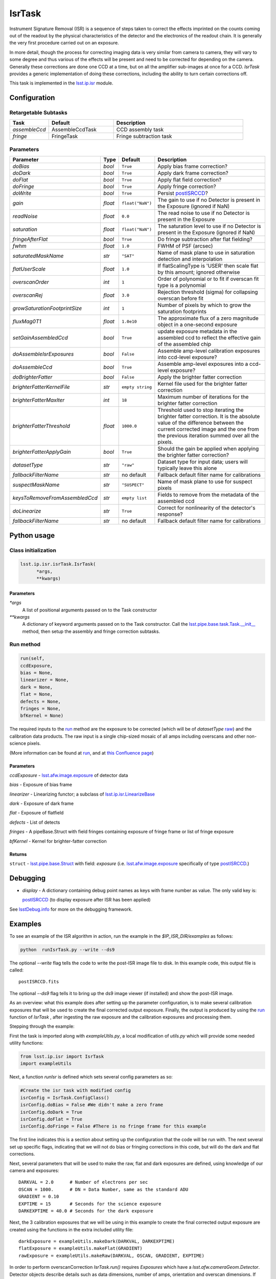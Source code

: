 #######
IsrTask 
#######

Instrument Signature Removal (ISR) is a sequence of steps taken to
correct the effects imprinted on the counts coming out of the readout
by the physical characteristics of the detector and the electronics of
the readout chain.  It is generally the very first procedure carried
out on an exposure.

In more detail, though the process for correcting imaging data is very
similar from camera to camera, they will vary to some degree and thus
various of the effects will be present and need to be corrected for
depending on the camera.  Generally these corrections are done one CCD
at a time, but on all the amplifier sub-images at once for a CCD.
`IsrTask` provides a generic implementation of doing these
corrections, including the ability to turn certain corrections off.

This task is implemented in the `lsst.ip.isr`_ module.

.. _`lsst.ip.isr`: https://lsst-web.ncsa.illinois.edu/doxygen/x_masterDoxyDoc/namespacelsst_1_1ip_1_1isr.html

.. seealso::
   
    This task is most commonly called by :doc:`ProcessCcd <processccd>`.

    `API Usage`: *[To be filled in, like in charimg case]*

.. We will have a link to a separate page here called apiUsage_isrtask.rst

Configuration
=============


Retargetable Subtasks
---------------------

.. csv-table:: 
   :header: Task, Default, Description
   :widths: 15, 25, 50

	`assembleCcd` , AssembleCcdTask ,  CCD assembly task
	`fringe` ,  FringeTask , Fringe subtraction task
 
Parameters
----------

.. csv-table:: 
   :header: Parameter, Type, Default, Description
   :widths: 10, 5, 5, 50

   `doBias`, `bool`,   ``True``,  Apply bias frame correction?
   `doDark`, `bool`,   ``True``,  Apply dark frame correction?
   `doFlat`, `bool`,   ``True``,  Apply flat field correction?
   `doFringe`, `bool`,   ``True``,  Apply fringe correction?
   `doWrite`, `bool`,   ``True``,  Persist `postISRCCD`_?
   `gain`, `float`,   ``float("NaN")``,  The gain to use if no Detector is present in the Exposure (ignored if NaN)
   `readNoise`, `float`,   ``0.0``,  The read noise to use if no Detector is present in the Exposure
   `saturation`, `float`,   ``float("NaN")``,  The saturation level to use if no Detector is present in the Exposure (ignored if NaN)
   `fringeAfterFlat`, `bool`,   ``True``,  Do fringe subtraction after flat   fielding?
   `fwhm`, `float`,   ``1.0``,  FWHM of PSF (arcsec)
   `saturatedMaskName`, `str`,   ``"SAT"``,  Name of mask plane to use in saturation detection and interpolation
   `flatUserScale`, `float`,   ``1.0``,  If flatScalingType is 'USER' then scale flat by this amount; ignored otherwise
   `overscanOrder`, `int`,   ``1``,  Order of polynomial or to fit if overscan fit type is a polynomial
   `overscanRej`, `float`,   ``3.0``,  Rejection threshold (sigma) for collapsing overscan before fit
   `growSaturationFootprintSize`, `int`,   ``1``,  Number of pixels by which to grow the saturation footprints
   `fluxMag0T1`, `float`,   ``1.0e10``,  The approximate flux of a zero   magnitude object in a one-second exposure
   `setGainAssembledCcd`, `bool`,   ``True``,  update exposure metadata in the assembled ccd to reflect the effective gain of the assembled chip
   `doAssembleIsrExposures`, `bool`,   ``False``,  Assemble amp-level calibration exposures into ccd-level exposure?
   `doAssembleCcd`, `bool`,   ``True``,  Assemble amp-level exposures into a ccd-level exposure?
   `doBrighterFatter`, `bool`,   ``False``,  Apply the brighter fatter correction
   `brighterFatterKernelFile`, `str`,   ``empty string``,  Kernel file used for the brighter fatter correction
   `brighterFatterMaxIter`, `int`,   ``18``,  Maximum number of iterations for the brighter fatter correction
   `brighterFatterThreshold`, `float`,   ``1000.0``,  Threshold used to stop iterating the brighter fatter correction.  It is the absolute value of the difference between the current corrected image and the one from the previous iteration summed over all the pixels.
   `brighterFatterApplyGain`, `bool`,   ``True``,  Should the gain be applied when applying the brighter fatter correction?
   `datasetType`, `str`,   ``"raw"``,  Dataset type for input data; users will typically leave this alone
   `fallbackFilterName`, `str`,  no default,  Fallback default filter name for calibrations
   `suspectMaskName`, `str`,  ``"SUSPECT"``, Name of mask plane to use for suspect pixels
   `keysToRemoveFromAssembledCcd`, `str`,   ``empty list``, Fields to remove from the metadata of the assembled ccd
   `doLinearize`, `str`,  ``True``, Correct for nonlinearity of the detector's response?
   `fallbackFilterName`, `str`, no default, Fallback default filter name for calibrations

.. _postISRCCD: https://dev.lsstcorp.org/trac/wiki/DataButler

.. raw:: html
	 
  <table border="1" class="colwidth-given docutils">
     <colgroup>
       <col width="31%">
       <col width="9%">
       <col width="15%">
       <col width="46%">
     </colgroup>
     <tbody valign="top">
       <tr class="row-even">
         <td>
           <code class="xref py py-obj docutils literal">flatScalingType</code>
         </td>
         <td>
           <b>  <a href="https://docs.python.org/2/library/functions.html#str">str</a></b>
         </td>
         <td>
        	 <code> "USER" </code>
	 </td>
        <td>
	<p> The method for scaling the flat on the fly; allowed values:
	</p> 
          <ul>
            <li> <code>  "USER"  </code> : Scale by flatUserScale
	    <li> <code>  "MEAN" </code>: Scale by the inverse of the mean
	    <li> <code>  "MEDIAN" </code>: Scale by the inverse of the median
	  </ul>
         </td>
       </tr>
       <tr class="row-odd">
         <td>
           <code class="xref py py-obj docutils literal">overscanFitType</code>
         </td>
         <td>
          <b>  <a href="https://docs.python.org/2/library/functions.html#str">str</a> </b>
         </td>
         <td>
        	 <code> "MEDIAN" </code>
	 </td>
         <td>
	 <p>
	  The method for fitting the overscan bias level; allowed values:
	 </p>
	 <ul>
	   <li>  <code>"POLY"</code>: Fit ordinary polynomial to the longest axis of the overscan region
	   <li>  <code>"CHEB"</code>: Fit Chebyshev polynomial to the longest axis of the overscan region
	   <li>  <code>"LEG"</code>: Fit Legendre polynomial to the longest axis of the overscan region
	   <li>  <code>"NATURAL_SPLINE"</code>: Fit natural spline to the longest axis of the overscan region
	   <li>  <code>"CUBIC_SPLINE"</code>: Fit cubic spline to the longest axis of the overscan region
	   <li>  <code>"AKIMA_SPLINE"</code>: Fit Akima spline to the longest axis of the overscan region
	   <li>  <code>"MEAN"</code>: Correct using the mean of the overscan region
	   <li>  <code>"MEDIAN"</code>: Correct using the median of the overscan region
	  </ul>
     </tbody>
   </table>



Python usage
============
 
Class initialization
--------------------

.. code-block:: python
		
  lsst.ip.isr.isrTask.IsrTask(
 	*args,
 	**kwargs)
   
Parameters
^^^^^^^^^^

`*args`
  A list of positional arguments passed on to the Task constructor
`**kwargs`
  A dictionary of keyword arguments passed on to the Task constructor. Call the `lsst.pipe.base.task.Task.__init__`_ method, then setup the assembly and fringe correction subtasks.

.. _`lsst.pipe.base.task.Task.__init__`: https://lsst-web.ncsa.illinois.edu/doxygen/x_masterDoxyDoc/classlsst_1_1pipe_1_1base_1_1task_1_1_task.html#a1773a024121ed2ce7294509b3e8b40e8

Run method
----------
 
.. code-block:: python
  
	run(self,
 	ccdExposure,
 	bias = None,
 	linearizer = None,
 	dark = None,
 	flat = None,
 	defects = None,
 	fringes = None,
 	bfKernel = None)

The required inputs to the `run`_ method are the exposure to be corrected
(which will be of `datasetType`  `raw`_) and the calibration
data products. The raw input is a single chip-sized mosaic of all amps
including overscans and other non-science pixels.

.. _raw: https://dev.lsstcorp.org/trac/wiki/glossary


.. We want to eventually link these to pages explaining the different kinds datatypes available
   	
(More information can be found at `run`_, and at `this Confluence page`_)

.. _`run`: https://lsst-web.ncsa.illinois.edu/doxygen/x_masterDoxyDoc/classlsst_1_1ip_1_1isr_1_1isr_task_1_1_isr_task.html#aab476cefa23d730451f39119e04875d5  

.. _`this Confluence page`: https://confluence.lsstcorp.org/pages/viewpage.action?spaceKey=~hchiang2&title=Notes+on+existing+pipeline+components

Parameters
^^^^^^^^^^

`ccdExposure` -  `lsst.afw.image.exposure`_ of detector data

.. _lsst.afw.image.Exposure: https://lsst-web.ncsa.illinois.edu/doxygen/x_masterDoxyDoc/classlsst_1_1afw_1_1image_1_1_exposure.html

   
`bias` -  Exposure of bias frame
  
`linearizer` -  Linearizing functor; a subclass of `lsst.ip.isr.LinearizeBase`_

.. _`lsst.ip.isr.LinearizeBase`: https://lsst-web.ncsa.illinois.edu/doxygen/x_masterDoxyDoc/classlsst_1_1ip_1_1isr_1_1linearize_1_1_linearize_base.html

`dark` -  Exposure of dark frame

`flat` -  Exposure of flatfield
  
`defects` -  List of detects
  
`fringes` -  A pipeBase.Struct with field fringes containing exposure of fringe frame or list of fringe exposure
  
`bfKernel`	- Kernel for brighter-fatter correction


Returns
^^^^^^^

``struct`` -   `lsst.pipe.base.Struct`_ with field: `exposure` (i.e. `lsst.afw.image.exposure`_  specifically of type `postISRCCD`_.)

.. We want to eventually link this to a page explaining the different kinds of exposures accessible in the afw.image pkg, and the different kinds datatypes available   

.. _`lsst.pipe.base.Struct`: https://lsst-web.ncsa.illinois.edu/doxygen/x_masterDoxyDoc/classlsst_1_1pipe_1_1base_1_1struct_1_1_struct.html


Debugging
=========

- `display` - A dictionary containing debug point names as keys with frame number as value.  The only valid key is:

  `postISRCCD`_ (to display exposure after ISR has been applied)

See `lsstDebug.info`_ for more on the debugging framework.

.. _`lsstDebug.info`: https://lsst-web.ncsa.illinois.edu/doxygen/x_masterDoxyDoc/classlsst_debug_1_1_info.html

Examples
========

.. This example is not working in the current stack (see https://jira.lsstcorp.org/browse/DM-9197)  --- 2/9/2017
   

To see an example of the ISR algorithm in action, run the
example in the `$IP_ISR_DIR/examples` as follows:

.. code-block:: python
		
  python  runIsrTask.py --write --ds9

The optional `--write` flag tells the code to write the post-ISR image
file to disk.  In this example code, this output file is called::

   postISRCCD.fits

The optional `--ds9` flag tells it to bring up the ds9 image viewer (if installed) and show the post-ISR image.

As an overview: what this example does after setting up the parameter
configuration, is to make several calibration exposures that will be
used to create the final corrected output exposure.  Finally, the
output is produced by using the `run`_ function of `IsrTask` ,
after ingesting the raw exposure and the calibration exposures and
processing them.


Stepping through the example:

First the task is imported along with `exampleUtils.py`, a local
modification of `utils.py` which will provide some needed utility
functions:

.. code-block:: python
		
  from lsst.ip.isr import IsrTask
  import exampleUtils

Next, a function `runIsr` is defined which sets several config parameters as so:

.. code-block:: python
		
    #Create the isr task with modified config
    isrConfig = IsrTask.ConfigClass()
    isrConfig.doBias = False #We didn't make a zero frame
    isrConfig.doDark = True
    isrConfig.doFlat = True
    isrConfig.doFringe = False #There is no fringe frame for this example

The first line indicates this is a section about setting up the
configuration that the code will be run with.  The next several set up
specific flags, indicating that we will not do bias or fringing
corrections in this code, but will do the dark and flat corrections.

Next, several parameters that will be used to make the raw, flat and
dark exposures are defined, using knowledge of our camera and exposures::

    DARKVAL = 2.0      # Number of electrons per sec
    OSCAN = 1000.      # DN = Data Number, same as the standard ADU
    GRADIENT = 0.10
    EXPTIME = 15       # Seconds for the science exposure
    DARKEXPTIME = 40.0 # Seconds for the dark exposure

Next, the 3 calibration exposures that we will be using in this
example to create the final corrected output exposure are created
using the functions in the extra included utility file::

    darkExposure = exampleUtils.makeDark(DARKVAL, DARKEXPTIME)
    flatExposure = exampleUtils.makeFlat(GRADIENT)
    rawExposure = exampleUtils.makeRaw(DARKVAL, OSCAN, GRADIENT, EXPTIME)

In order to perform overscanCorrection `IsrTask.run()` requires
`Exposures` which have a `lsst.afw.cameraGeom.Detector`. Detector objects
describe details such as data dimensions, number of amps, orientation
and overscan dimensions. If requesting images from the `Butler`_,
Exposures will automatically have detector information. If running
`IsrTask` on arbitrary images from a camera without an `obs_` package, a
`lsst.afw.cameraGeom.Detector` can be generated using
`lsst.afw.cameraGeom.fitsUtils.DetectorBuilder` and set by calling::

     rawExposure.setDetector(myDetectorObject)

.. _Butler: https://dev.lsstcorp.org/trac/wiki/glossary

See `lsst.afw.cameraGeom.fitsUtils.DetectorBuilder`_ for more details.

.. _`lsst.afw.cameraGeom.fitsUtils.DetectorBuilder`: https://lsst-web.ncsa.illinois.edu/doxygen/x_masterDoxyDoc/classlsst_1_1afw_1_1camera_geom_1_1fits_utils_1_1_detector_builder.html

Finally, the output is produced with the line::

       output = isrTask.run(rawExposure, dark=darkExposure, flat=flatExposure)

And returned at the end of the function.

(The `main` function of runIsrTask simply calls this `run` function,
and as noted earlier, also brings up ds9 to view the final output
exposure if that flag is set on, and writes the image to diskif that
flag is set.)
	    

Algorithm details
====================

We'll describe one effect as an example of the algorithms in the IsrTask corrections.

Brighter-Fatter Correction
--------------------------

Apply brighter fatter correction in place for the image

This correction takes a kernel that has been derived from flat field images to
redistribute the charge.  The gradient of the kernel is the deflection
field due to the accumulated charge.

Given the original image I(x) and the kernel K(x) we can compute the corrected image  Ic(x)
using the following equation:

:math:`Ic(x) = I(x) + 0.5 {d \over dx} \left[ I(x) {d \over dx} \int_0^\infty K(x-y) I(y) dy  \right]`

To evaluate the derivative term we just use the product rule to expand it as follows:

:math:`0.5  \left[ {d \over dx} (I(x)) {d \over dx} \int_0^\infty (K(x-y) I(y) dy) + I(x) {d^2 \over dx^2} \int_0^\infty  K(x-y) I(y) dy \right]`

Because we use the measured counts instead of the incident counts we
apply the correction iteratively to reconstruct the original counts
and the correction.  We stop iterating when the summed difference
between the current corrected image and the one from the previous
iteration is below the threshold.  We do not require convergence
because the number of iterations is too large a computational cost.
How we define the threshold still needs to be evaluated, the current
default was shown to work reasonably well on a small set of images.

The edges as defined by the kernel are not corrected because they have spurious values
due to the convolution.

For more information on the method see a currently internal report by
Coulton, Lupton, Smith and Spergel from 4-14-2015 (DocuShare
Document-19407) and references listed therein.

  
*[Need specific input from developers on what to insert for algorithmic details here.]*

[Extra reference: Section 4 of LSST DATA CHALLENGE HANDBOOK (2011) [https://project.lsst.org/sciencewiki/images/DC_Handbook_v1.1.pdf] , and http://hsca.ipmu.jp/public/index.html ]

  
